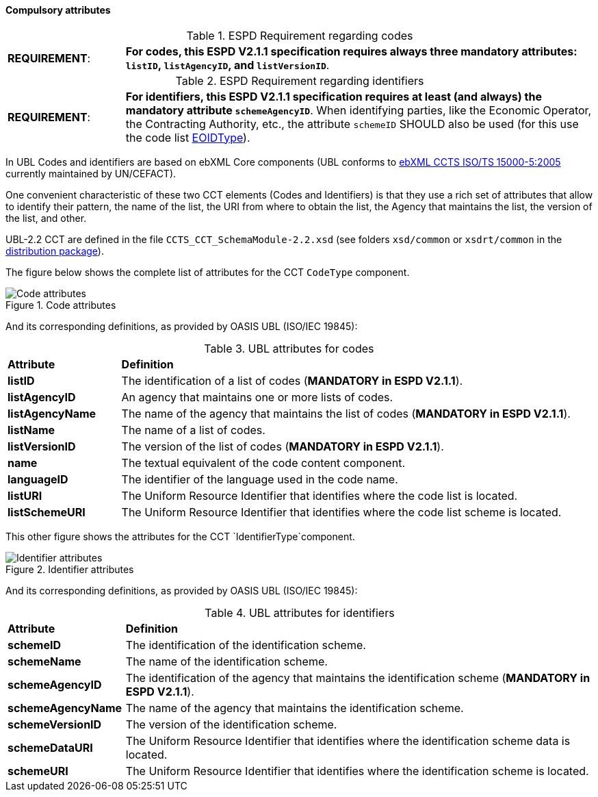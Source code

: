 


==== Compulsory attributes
.ESPD Requirement regarding codes
[cols="<1,<4"]
|===
|*REQUIREMENT*:
| *For codes, this ESPD V2.1.1 specification requires always three mandatory attributes: `listID`, `listAgencyID`, and `listVersionID`*.
|===

.ESPD Requirement regarding identifiers
[cols="<1,<4"]
|===
|*REQUIREMENT*:
| *For identifiers, this ESPD V2.1.1 specification requires at least (and always) the mandatory attribute `schemeAgencyID`*.
When identifying parties, like the Economic Operator, the Contracting Authority, etc., the attribute `schemeID` SHOULD
also be used (for this use the code list
link:https://github.com/ESPD/ESPD-EDM/blob/2.1.1/docs/src/main/asciidoc/dist/cl/xlsx/ESPD-CriteriaTaxonomy-EXTENDED-V2.1.1.xlsx[EOIDType]).
|===

In UBL Codes and identifiers are based on ebXML Core components (UBL conforms to http://docs.oasis-open.org/ubl/UBL-conformance-to-CCTS/v1.0/UBL-conformance-to-CCTS-v1.0.html[ebXML CCTS ISO/TS 15000-5:2005] currently maintained by UN/CEFACT).

One convenient characteristic of these two CCT elements (Codes and Identifiers) is that they use a rich set of attributes that allow to identify their pattern, the name of the list, the URI from where to obtain the list, the Agency that maintains the list, the version of the list, and other. 

UBL-2.2 CCT are defined in the file `CCTS_CCT_SchemaModule-2.2.xsd` (see folders `xsd/common` or `xsdrt/common` in the link:https://github.com/ESPD/ESPD-EDM/tree/2.1.1/docs/src/main/asciidoc/dist/espd-edm-v2.1.1.zip[distribution package]).

The figure below shows the complete list of attributes for the CCT `CodeType` component. 

.Code attributes
image::CCT_CodeType_Attributes.png[Code attributes, alt="Code attributes", align="center"]

And its corresponding definitions, as provided by OASIS UBL (ISO/IEC 19845):

.UBL attributes for codes
[cols="<1,<4"]
|===

|*Attribute*|*Definition*

|*listID*|The identification of a list of codes (*MANDATORY in ESPD V2.1.1*).

|*listAgencyID*|An agency that maintains one or more lists of codes.

|*listAgencyName*|The name of the agency that maintains the list of codes (*MANDATORY in ESPD V2.1.1*).

|*listName*|The name of a list of codes.

|*listVersionID*|The version of the list of codes (*MANDATORY in ESPD V2.1.1*).

|*name*|The textual equivalent of the code content component.

|*languageID*|The identifier of the language used in the code name.

|*listURI*|The Uniform Resource Identifier that identifies where the code list is located.

|*listSchemeURI*|The Uniform Resource Identifier that identifies where the code list scheme is located.

|===


This other figure shows the attributes for the CCT `IdentifierType`component.

.Identifier attributes
image::CCT_IdentifierType_Attributes.png[Identifier attributes, alt="Identifier attributes", align="center"]

And its corresponding definitions, as provided by OASIS UBL (ISO/IEC 19845):

.UBL attributes for identifiers
[cols="<1,<4"]
|===

|*Attribute*|*Definition*

|*schemeID*|The identification of the identification scheme.

|*schemeName*|The name of the identification scheme.

|*schemeAgencyID*|The identification of the agency that maintains the identification scheme (*MANDATORY in ESPD V2.1.1*).

|*schemeAgencyName*|The name of the agency that maintains the identification scheme.

|*schemeVersionID*|The version of the identification scheme.

|*schemeDataURI*|The Uniform Resource Identifier that identifies where the identification scheme data is located.

|*schemeURI*|The Uniform Resource Identifier that identifies where the identification scheme is located.

|===

